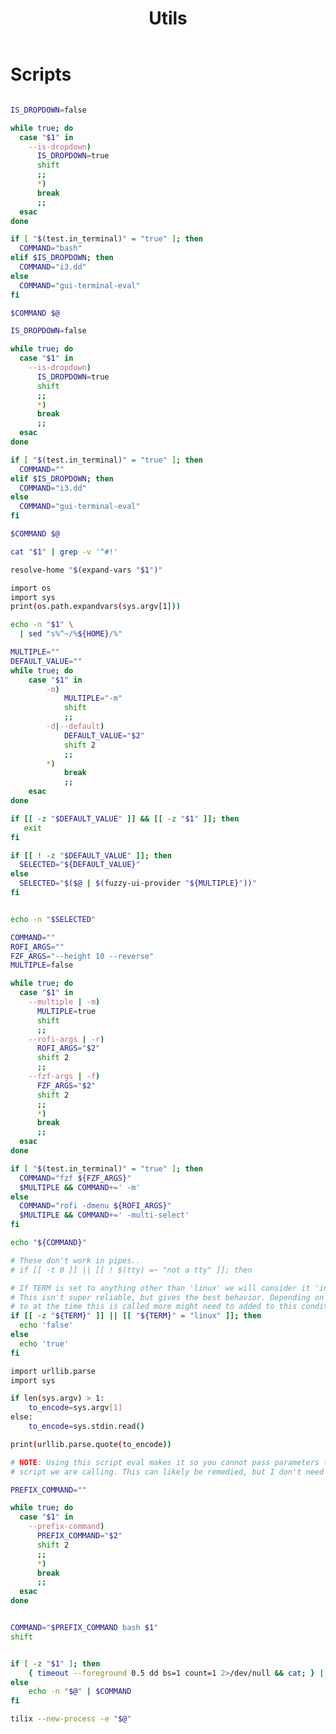 #+TITLE: Utils
#+PROPERTY: header-args :tangle-relative 'dir

* Scripts
:PROPERTIES:
:header-args:bash: :dir ${HOME}/bin :shebang #!/usr/bin/env bash
:END:


#+BEGIN_SRC bash :tangle bash-ui-eval

IS_DROPDOWN=false

while true; do
  case "$1" in
    --is-dropdown)
      IS_DROPDOWN=true
      shift
      ;;
      ,*)
      break
      ;;
  esac
done

if [ "$(test.in_terminal)" = "true" ]; then
  COMMAND="bash"
elif $IS_DROPDOWN; then
  COMMAND="i3.dd"
else
  COMMAND="gui-terminal-eval"
fi

$COMMAND $@
#+END_SRC

#+BEGIN_SRC bash :tangle bash-ui-exec
IS_DROPDOWN=false

while true; do
  case "$1" in
    --is-dropdown)
      IS_DROPDOWN=true
      shift
      ;;
      *)
      break
      ;;
  esac
done

if [ "$(test.in_terminal)" = "true" ]; then
  COMMAND=""
elif $IS_DROPDOWN; then
  COMMAND="i3.dd"
else
  COMMAND="gui-terminal-eval"
fi

$COMMAND $@

#+END_SRC

#+BEGIN_SRC bash :tangle script-contents
cat "$1" | grep -v '^#!'
#+END_SRC

#+BEGIN_SRC bash :tangle expand-file-name
resolve-home "$(expand-vars "$1")"
#+END_SRC

#+BEGIN_SRC bash :tangle expand-vars :shebang #!/usr/bin/env python3
import os
import sys
print(os.path.expandvars(sys.argv[1]))
#+END_SRC

#+BEGIN_SRC bash :tangle resolve-home
echo -n "$1" \
  | sed "s%^~/%${HOME}/%"
#+END_SRC

#+BEGIN_SRC bash :tangle sel
MULTIPLE=""
DEFAULT_VALUE=""
while true; do
    case "$1" in
        -m)
            MULTIPLE="-m"
            shift
            ;;
        -d|--default)
            DEFAULT_VALUE="$2"
            shift 2
            ;;
        *)
            break
            ;;
    esac
done

if [[ -z "$DEFAULT_VALUE" ]] && [[ -z "$1" ]]; then
   exit
fi

if [[ ! -z "$DEFAULT_VALUE" ]]; then
  SELECTED="${DEFAULT_VALUE}"
else
  SELECTED="$($@ | $(fuzzy-ui-provider "${MULTIPLE}"))"
fi


echo -n "$SELECTED"
#+END_SRC

#+BEGIN_SRC bash :tangle fuzzy-ui-provider
COMMAND=""
ROFI_ARGS=""
FZF_ARGS="--height 10 --reverse"
MULTIPLE=false

while true; do
  case "$1" in
    --multiple | -m)
      MULTIPLE=true
      shift
      ;;
    --rofi-args | -r)
      ROFI_ARGS="$2"
      shift 2
      ;;
    --fzf-args | -f)
      FZF_ARGS="$2"
      shift 2
      ;;
      *)
      break
      ;;
  esac
done

if [ "$(test.in_terminal)" = "true" ]; then
  COMMAND="fzf ${FZF_ARGS}"
  $MULTIPLE && COMMAND+=' -m'
else
  COMMAND="rofi -dmenu ${ROFI_ARGS}"
  $MULTIPLE && COMMAND+=' -multi-select'
fi

echo "${COMMAND}"
#+END_SRC

#+BEGIN_SRC bash :tangle test.in_terminal
# These don't work in pipes..
# if [[ -t 0 ]] || [[ ! $(tty) =~ "not a tty" ]]; then

# If TERM is set to anything other than 'linux' we will consider it 'in the terminal'
# This isn't super reliable, but gives the best behavior. Depending on what TERM is set
# to at the time this is called more might need to added to this condition.
if [[ -z "${TERM}" ]] || [[ "${TERM}" = "linux" ]]; then
  echo 'false'
else
  echo 'true'
fi
#+END_SRC

#+BEGIN_SRC bash :tangle urlencode :shebang #!/usr/bin/env python3
import urllib.parse
import sys

if len(sys.argv) > 1:
    to_encode=sys.argv[1]
else:
    to_encode=sys.stdin.read()

print(urllib.parse.quote(to_encode))
#+END_SRC

#+BEGIN_SRC bash :tangle param-or-pipe-eval
# NOTE: Using this script eval makes it so you cannot pass parameters to the
# script we are calling. This can likely be remedied, but I don't need it yet

PREFIX_COMMAND=""

while true; do
  case "$1" in
    --prefix-command)
      PREFIX_COMMAND="$2"
      shift 2
      ;;
      *)
      break
      ;;
  esac
done


COMMAND="$PREFIX_COMMAND bash $1"
shift


if [ -z "$1" ]; then
    { timeout --foreground 0.5 dd bs=1 count=1 2>/dev/null && cat; } | $COMMAND
else
    echo -n "$@" | $COMMAND
fi
#+END_SRC

#+BEGIN_SRC bash :tangle gui-terminal-eval
tilix --new-process -e "$@"
#+END_SRC
